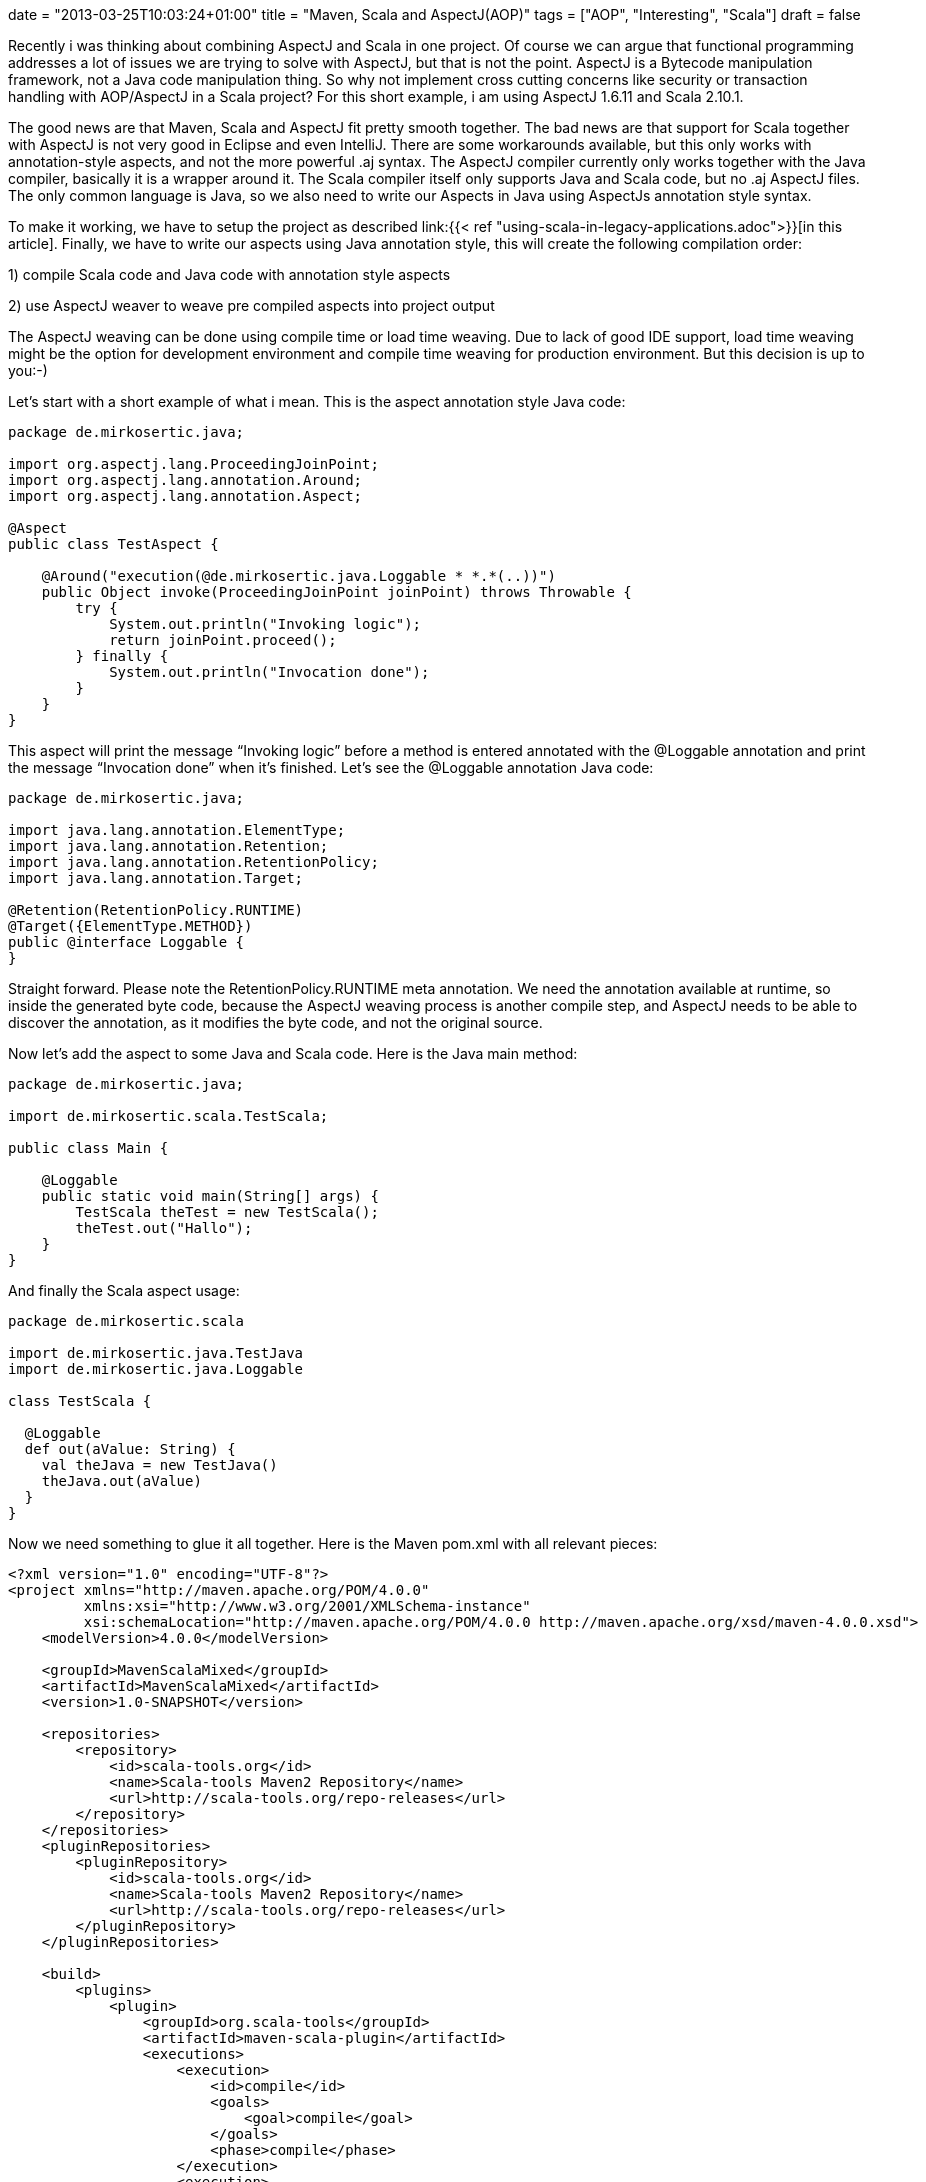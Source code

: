 +++
date = "2013-03-25T10:03:24+01:00"
title = "Maven, Scala and AspectJ(AOP)"
tags = ["AOP", "Interesting", "Scala"]
draft = false
+++

Recently i was thinking about combining AspectJ and Scala in one project. Of course we can argue that functional programming addresses a lot of issues we are trying to solve with AspectJ, but that is not the point. AspectJ is a Bytecode manipulation framework, not a Java code manipulation thing. So why not implement cross cutting concerns like security or transaction handling with AOP/AspectJ in a Scala project? For this short example, i am using AspectJ 1.6.11 and Scala 2.10.1.

The good news are that Maven, Scala and AspectJ fit pretty smooth together. The bad news are that support for Scala together with AspectJ is not very good in Eclipse and even IntelliJ. There are some workarounds available, but this only works with annotation-style aspects, and not the more powerful .aj syntax. The AspectJ compiler currently only works together with the Java compiler, basically it is a wrapper around it. The Scala compiler itself only supports Java and Scala code, but no .aj AspectJ files. The only common language is Java, so we also need to write our Aspects in Java using AspectJs annotation style syntax.

To make it working, we have to setup the project as described link:{{< ref "using-scala-in-legacy-applications.adoc">}}[in this article]. Finally, we have to write our aspects using Java annotation style, this will create the following compilation order:

1) compile Scala code and Java code with annotation style aspects

2) use AspectJ weaver to weave pre compiled aspects into project output

The AspectJ weaving can be done using compile time or load time weaving. Due to lack of good IDE support, load time weaving might be the option for development environment and compile time weaving for production environment. But this decision is up to you:-)

Let's start with a short example of what i mean. This is the aspect annotation style Java code:

[source,java]
----
package de.mirkosertic.java;
 
import org.aspectj.lang.ProceedingJoinPoint;
import org.aspectj.lang.annotation.Around;
import org.aspectj.lang.annotation.Aspect;
 
@Aspect
public class TestAspect {
 
    @Around("execution(@de.mirkosertic.java.Loggable * *.*(..))")
    public Object invoke(ProceedingJoinPoint joinPoint) throws Throwable {
        try {
            System.out.println("Invoking logic");
            return joinPoint.proceed();
        } finally {
            System.out.println("Invocation done");
        }
    }
}
----

This aspect will print the message “Invoking logic” before a method is entered annotated with the @Loggable annotation and print the message “Invocation done” when it's finished. Let's see the @Loggable annotation Java code:

[source,java]
----
package de.mirkosertic.java;
 
import java.lang.annotation.ElementType;
import java.lang.annotation.Retention;
import java.lang.annotation.RetentionPolicy;
import java.lang.annotation.Target;

@Retention(RetentionPolicy.RUNTIME)
@Target({ElementType.METHOD})
public @interface Loggable {
}
----

Straight forward. Please note the RetentionPolicy.RUNTIME meta annotation. We need the annotation available at runtime, so inside the generated byte code, because the AspectJ weaving process is another compile step, and AspectJ needs to be able to discover the annotation, as it modifies the byte code, and not the original source.

Now let's add the aspect to some Java and Scala code. Here is the Java main method:

[source,java]
----
package de.mirkosertic.java;
 
import de.mirkosertic.scala.TestScala;
 
public class Main {
 
    @Loggable
    public static void main(String[] args) {
        TestScala theTest = new TestScala();
        theTest.out("Hallo");
    }
}

----

And finally the Scala aspect usage:

[source,java]
----
package de.mirkosertic.scala
 
import de.mirkosertic.java.TestJava
import de.mirkosertic.java.Loggable
 
class TestScala {
 
  @Loggable
  def out(aValue: String) {
    val theJava = new TestJava()
    theJava.out(aValue)
  }
}
----

Now we need something to glue it all together. Here is the Maven pom.xml with all relevant pieces:

[source,xml]
----
<?xml version="1.0" encoding="UTF-8"?>
<project xmlns="http://maven.apache.org/POM/4.0.0"
         xmlns:xsi="http://www.w3.org/2001/XMLSchema-instance"
         xsi:schemaLocation="http://maven.apache.org/POM/4.0.0 http://maven.apache.org/xsd/maven-4.0.0.xsd">
    <modelVersion>4.0.0</modelVersion>
 
    <groupId>MavenScalaMixed</groupId>
    <artifactId>MavenScalaMixed</artifactId>
    <version>1.0-SNAPSHOT</version>

    <repositories>
        <repository>
            <id>scala-tools.org</id>
            <name>Scala-tools Maven2 Repository</name>
            <url>http://scala-tools.org/repo-releases</url>
        </repository>
    </repositories>
    <pluginRepositories>
        <pluginRepository>
            <id>scala-tools.org</id>
            <name>Scala-tools Maven2 Repository</name>
            <url>http://scala-tools.org/repo-releases</url>
        </pluginRepository>
    </pluginRepositories>
 
    <build>
        <plugins>
            <plugin>
                <groupId>org.scala-tools</groupId>
                <artifactId>maven-scala-plugin</artifactId>
                <executions>
                    <execution>
                        <id>compile</id>
                        <goals>
                            <goal>compile</goal>
                        </goals>
                        <phase>compile</phase>
                    </execution>
                    <execution>
                        <id>test-compile</id>
                        <goals>
                            <goal>testCompile</goal>
                        </goals>
                        <phase>test-compile</phase>
                    </execution>
                    <execution>
                        <phase>process-resources</phase>
                        <goals>
                            <goal>compile</goal>
                        </goals>
                    </execution>
                </executions>
            </plugin>
            <plugin>
                <artifactId>maven-compiler-plugin</artifactId>
                <configuration>
                    <source>1.6</source>
                    <target>1.6</target>
                </configuration>
            </plugin>
            <plugin>
                <groupId>org.codehaus.mojo</groupId>
                <artifactId>aspectj-maven-plugin</artifactId>
                <version>1.4</version>
                <executions>
                    <execution>
                        <phase>process-classes</phase>
                        <goals>
                            <goal>compile</goal>
                        </goals>
                    </execution>
                </executions>
                <configuration>
                    <complianceLevel>1.6</complianceLevel>
                    <weaveDirectories>
                        <weaveDirectory>${project.build.directory}/classes</weaveDirectory>
                    </weaveDirectories>
                </configuration>
            </plugin>
        </plugins>
    </build>

    <dependencies>
        <dependency>
            <groupId>org.scala-lang</groupId>
            <artifactId>scala-library</artifactId>
            <version>2.10.1</version>
        </dependency>
        <dependency>
            <groupId>org.aspectj</groupId>
            <artifactId>aspectjrt</artifactId>
            <version>1.6.11</version>
        </dependency>
        <dependency>
            <groupId>junit</groupId>
            <artifactId>junit</artifactId>
            <version>3.8.1</version>
            <scope>test</scope>
        </dependency>
    </dependencies>
</project>
----

Easy:-) We just need good IDE support, but that's another topic. There is an example project available demonstrating IntelliJ Scala AspectJ integration. You can checkout the project https://github.com/patelm5/aspectj-scala-intellij[here]. Unfortunately there is a bug inside IntelliJ 12 preventing the project from being compiled inside the IDE. For further details, checkout the bug status at http://youtrack.jetbrains.com/issue/SCL-5483[youtrack.jetbrains.com/issue/SCL-5483].